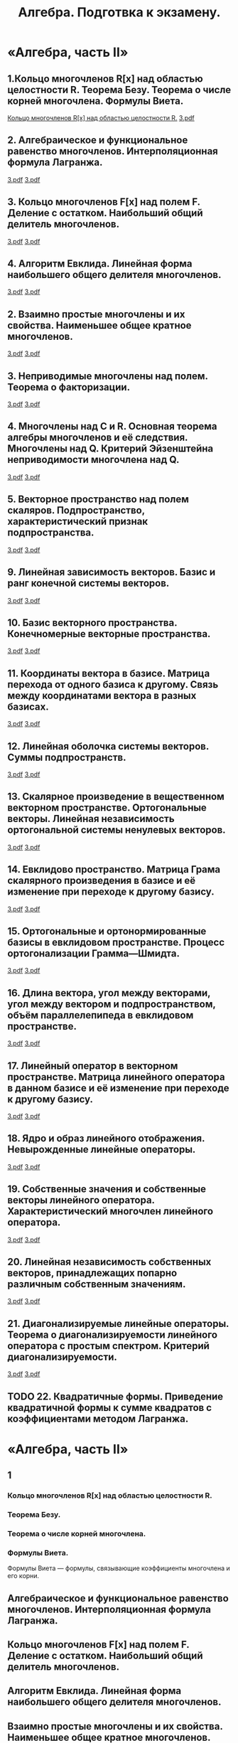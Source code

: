 #+TITLE: Алгебра. Подготвка к экзамену.
#+OPTIONS: d:RESULTS

#+latex_header: \usepackage[utf8x]{inputenc}
#+latex_header: \usepackage[T2A]{fontenc}
#+latex_header: \hypersetup{colorlinks, citecolor=black, filecolor=black, linkcolor=black, urlcolor=black}
#+latex_header: \usepackage[pdftex]{graphicx}
#+latex_header: \usepackage{pdfpages}

* «Алгебра, часть II»
** 1.Кольцо многочленов R[x] над областью целостности R. Теорема Безу. Теорема о числе корней многочлена. Формулы Виета.
#+HTML: <a href="file:pdf/1_1.pdf">Кольцо многочленов R[x] над областью целостности R.</a> 

#+HTML: <a href="file:pdf/1_2.pdf">3.pdf</a> 



#+latex: \includepdf[pages=-]{pdf/1_1.pdf}

#+latex: \includepdf[pages=-]{pdf/1_2.pdf}

** 2. Алгебраическое и функциональное равенство многочленов. Интерполяционная формула Лагранжа.
#+HTML: <a href="file:pdf/2_1.pdf">3.pdf</a> 

#+HTML: <a href="file:pdf/2_2.pdf">3.pdf</a> 

#+latex: \includepdf[pages=-]{pdf/2_1.pdf}

#+latex: \includepdf[pages=-]{pdf/2_2.pdf}

** 3. Кольцо многочленов F[x] над полем F. Деление с остатком. Наибольший общий делитель многочленов.
#+HTML: <a href="file:pdf/3_1.pdf">3.pdf</a> 

#+HTML: <a href="file:pdf/3_2.pdf">3.pdf</a> 

#+latex: \includepdf[pages=-]{pdf/3_1.pdf}

#+latex: \includepdf[pages=-]{pdf/3_2.pdf}

** 4. Алгоритм Евклида. Линейная форма наибольшего общего делителя многочленов.
#+HTML: <a href="file:pdf/4_1.pdf">3.pdf</a> 

#+HTML: <a href="file:pdf/4_2.pdf">3.pdf</a> 

#+latex: \includepdf[pages=-]{pdf/4_1.pdf}

#+latex: \includepdf[pages=-]{pdf/4_2.pdf}

** 2. Взаимно простые многочлены и их свойства. Наименьшее общее кратное многочленов.
#+HTML: <a href="file:pdf/5_1.pdf">3.pdf</a> 

#+HTML: <a href="file:pdf/5_2.pdf">3.pdf</a> 

#+latex: \includepdf[pages=-]{pdf/5_1.pdf}

#+latex: \includepdf[pages=-]{pdf/5_2.pdf}

** 3. Неприводимые многочлены над полем. Теорема о факторизации.
#+HTML: <a href="file:pdf/6_1.pdf">3.pdf</a> 

#+HTML: <a href="file:pdf/6_2.pdf">3.pdf</a> 

#+latex: \includepdf[pages=-]{pdf/6_1.pdf}

#+latex: \includepdf[pages=-]{pdf/6_2.pdf}

** 4. Многочлены над C и R. Основная теорема алгебры многочленов и её следствия. Многочлены над Q. Критерий Эйзенштейна неприводимости многочлена над Q.
#+HTML: <a href="file:pdf/7_1.pdf">3.pdf</a> 

#+HTML: <a href="file:pdf/7_2.pdf">3.pdf</a> 

#+latex: \includepdf[pages=-]{pdf/7_1.pdf}

#+latex: \includepdf[pages=-]{pdf/7_2.pdf}

** 5. Векторное пространство над полем скаляров. Подпространство, характеристический признак подпространства.
#+HTML: <a href="file:pdf/8_1.pdf">3.pdf</a> 

#+HTML: <a href="file:pdf/8_2.pdf">3.pdf</a> 

#+latex: \includepdf[pages=-]{pdf/8_1.pdf}

#+latex: \includepdf[pages=-]{pdf/8_2.pdf}

** 9. Линейная зависимость векторов. Базис и ранг конечной системы векторов.
#+HTML: <a href="file:pdf/9_1.pdf">3.pdf</a> 

#+HTML: <a href="file:pdf/9_2.pdf">3.pdf</a> 

#+latex: \includepdf[pages=-]{pdf/9_1.pdf}

#+latex: \includepdf[pages=-]{pdf/9_2.pdf}

** 10. Базис векторного пространства. Конечномерные векторные пространства.
#+HTML: <a href="file:pdf/10_1.pdf">3.pdf</a> 

#+HTML: <a href="file:pdf/10_2.pdf">3.pdf</a> 

#+latex: \includepdf[pages=-]{pdf/10_1.pdf}

#+latex: \includepdf[pages=-]{pdf/10_2.pdf}

** 11. Координаты вектора в базисе. Матрица перехода от одного базиса к другому. Связь между координатами вектора в разных базисах.
#+HTML: <a href="file:pdf/11_1.pdf">3.pdf</a> 

#+HTML: <a href="file:pdf/11_2.pdf">3.pdf</a> 

#+latex: \includepdf[pages=-]{pdf/11_1.pdf}

#+latex: \includepdf[pages=-]{pdf/11_2.pdf}

** 12. Линейная оболочка системы векторов. Суммы подпространств.
#+HTML: <a href="file:pdf/12_1.pdf">3.pdf</a> 

#+HTML: <a href="file:pdf/12_2.pdf">3.pdf</a> 

#+latex: \includepdf[pages=-]{pdf/12_1.pdf}

#+latex: \includepdf[pages=-]{pdf/12_2.pdf}

** 13. Скалярное произведение в вещественном векторном пространстве. Ортогональные векторы. Линейная независимость ортогональной системы ненулевых векторов.
#+HTML: <a href="file:pdf/13_1.pdf">3.pdf</a> 

#+HTML: <a href="file:pdf/13_2.pdf">3.pdf</a> 

#+latex: \includepdf[pages=-]{pdf/13_1.pdf}

#+latex: \includepdf[pages=-]{pdf/13_2.pdf}

** 14. Евклидово пространство. Матрица Грама скалярного произведения в базисе и её изменение при переходе к другому базису.
#+HTML: <a href="file:pdf/14_1.pdf">3.pdf</a> 

#+HTML: <a href="file:pdf/14_2.pdf">3.pdf</a> 

#+latex: \includepdf[pages=-]{pdf/14_1.pdf}

#+latex: \includepdf[pages=-]{pdf/14_2.pdf}

** 15. Ортогональные и ортонормированные базисы в евклидовом пространстве. Процесс ортогонализации Грамма—Шмидта.
#+HTML: <a href="file:pdf/15_1.pdf">3.pdf</a> 

#+HTML: <a href="file:pdf/15_2.pdf">3.pdf</a> 

#+latex: \includepdf[pages=-]{pdf/15_1.pdf}

#+latex: \includepdf[pages=-]{pdf/15_2.pdf}

** 16. Длина вектора, угол между векторами, угол между вектором и подпространством, объём параллелепипеда в евклидовом пространстве.
#+HTML: <a href="file:pdf/16_1.pdf">3.pdf</a> 

#+HTML: <a href="file:pdf/16_2.pdf">3.pdf</a> 

#+latex: \includepdf[pages=-]{pdf/16_1.pdf}

#+latex: \includepdf[pages=-]{pdf/16_2.pdf}

** 17. Линейный оператор в векторном пространстве. Матрица линейного оператора в данном базисе и её изменение при переходе к другому базису.
#+HTML: <a href="file:pdf/17_1.pdf">3.pdf</a> 

#+HTML: <a href="file:pdf/17_2.pdf">3.pdf</a> 

#+latex: \includepdf[pages=-]{pdf/17_1.pdf}

#+latex: \includepdf[pages=-]{pdf/17_2.pdf}

** 18. Ядро и образ линейного отображения. Невырожденные линейные операторы.
#+HTML: <a href="file:pdf/18_1.pdf">3.pdf</a> 

#+HTML: <a href="file:pdf/18_2.pdf">3.pdf</a> 

#+latex: \includepdf[pages=-]{pdf/18_1.pdf}

#+latex: \includepdf[pages=-]{pdf/18_2.pdf}

** 19. Собственные значения и собственные векторы линейного оператора. Характеристический многочлен линейного оператора.
#+HTML: <a href="file:pdf/19_1.pdf">3.pdf</a> 

#+HTML: <a href="file:pdf/19_2.pdf">3.pdf</a> 

#+latex: \includepdf[pages=-]{pdf/19_1.pdf}

#+latex: \includepdf[pages=-]{pdf/19_2.pdf}

** 20. Линейная независимость собственных векторов, принадлежащих попарно различным собственным значениям.
#+HTML: <a href="file:pdf/20_1.pdf">3.pdf</a> 

#+HTML: <a href="file:pdf/20_2.pdf">3.pdf</a> 

#+latex: \includepdf[pages=-]{pdf/20_1.pdf}

#+latex: \includepdf[pages=-]{pdf/20_2.pdf}

** 21. Диагонализируемые линейные операторы. Теорема о диагонализируемости линейного оператора с простым спектром. Критерий диагонализируемости.
#+HTML: <a href="file:pdf/21_1.pdf">3.pdf</a> 

#+HTML: <a href="file:pdf/21_2.pdf">3.pdf</a> 

#+latex: \includepdf[pages=-]{pdf/21_1.pdf}

#+latex: \includepdf[pages=-]{pdf/21_2.pdf}

** TODO 22. Квадратичные формы. Приведение квадратичной формы к сумме квадратов с коэффициентами методом Лагранжа.
* «Алгебра, часть II»
** 1 
*** Кольцо многочленов R[x] над областью целостности R.

*** Теорема Безу.
*** Теорема о числе корней многочлена. 
    [[file:png/1-T-CH-K-M-o1.png]]
*** Формулы Виета.
Формулы Виета — формулы, связывающие коэффициенты многочлена и его корни.

** Алгебраическое и функциональное равенство многочленов. Интерполяционная формула Лагранжа.
** Кольцо многочленов F[x] над полем F. Деление с остатком. Наибольший общий делитель многочленов.
** Алгоритм Евклида. Линейная форма наибольшего общего делителя многочленов.
** Взаимно простые многочлены и их свойства. Наименьшее общее кратное многочленов.
** Неприводимые многочлены над полем. Теорема о факторизации.
** Многочлены над C и R. Основная теорема алгебры многочленов и её следствия. Многочлены над Q. Критерий Эйзенштейна неприводимости многочлена над Q.
** Векторное пространство над полем скаляров. Подпространство, характеристический признак подпространства.
** Линейная зависимость векторов. Базис и ранг конечной системы векторов.
** Базис векторного пространства. Конечномерные векторные пространства.
** Координаты вектора в базисе. Матрица перехода от одного базиса к другому. Связь между координатами вектора в разных базисах.
** Линейная оболочка системы векторов. Суммы подпространств.
** Скалярное произведение в вещественном векторном пространстве. Ортогональные векторы. Линейная независимость ортогональной системы ненулевых векторов.
** Евклидово пространство. Матрица Грама скалярного произведения в базисе и её изменение при переходе к другому базису.
** Ортогональные и ортонормированные базисы в евклидовом пространстве. Процесс ортогонализации Грамма—Шмидта.
** Длина вектора, угол между векторами, угол между вектором и подпространством, объём параллелепипеда в евклидовом пространстве.
** Линейный оператор в векторном пространстве. Матрица линейного оператора в данном базисе и её изменение при переходе к другому базису.
** Ядро и образ линейного отображения. Невырожденные линейные операторы.
** Собственные значения и собственные векторы линейного оператора. Характеристический многочлен линейного оператора.
** Линейная независимость собственных векторов, принадлежащих попарно различным собственным значениям.
** Диагонализируемые линейные операторы. Теорема о диагонализируемости линейного оператора с простым спектром. Критерий диагонализируемости.
** Квадратичные формы. Приведение квадратичной формы к сумме квадратов с коэффициентами методом Лагранжа.
